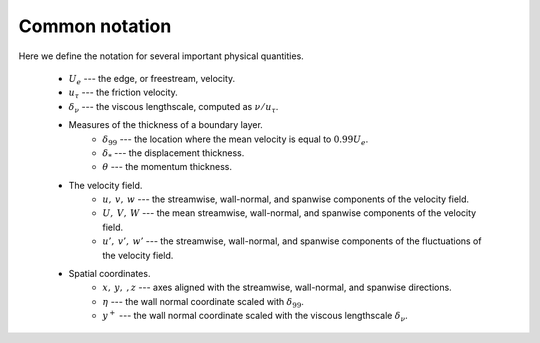 Common notation
===============

Here we define the notation for several important physical quantities.

    * :math:`U_e` --- the edge, or freestream, velocity.

    * :math:`u_\tau` --- the friction velocity.

    * :math:`\delta_\nu` --- the viscous lengthscale, computed as
      :math:`\nu/u_\tau`.

    * Measures of the thickness of a boundary layer.
        * :math:`\delta_{99}` --- the location where the mean velocity is equal
          to :math:`0.99U_e`.

        * :math:`\delta_*` --- the displacement thickness.

        * :math:`\theta` --- the momentum thickness.
    * The velocity field.
        * :math:`u, \: v, \: w` --- the streamwise, wall-normal, and spanwise
          components of the velocity field.

        * :math:`U, \: V, \: W` --- the mean streamwise, wall-normal, and
          spanwise components of the velocity field.

        * :math:`u', \: v', \: w'` --- the streamwise, wall-normal, and spanwise
          components of the fluctuations of the velocity field.
    * Spatial coordinates.
        * :math:`x, \: y, \:, z` --- axes aligned with the streamwise,
          wall-normal, and spanwise directions.

        * :math:`\eta` --- the wall normal coordinate scaled with
          :math:`\delta_{99}`.

        * :math:`y^+` --- the wall normal coordinate scaled with the viscous
          lengthscale :math:`\delta_\nu`.
